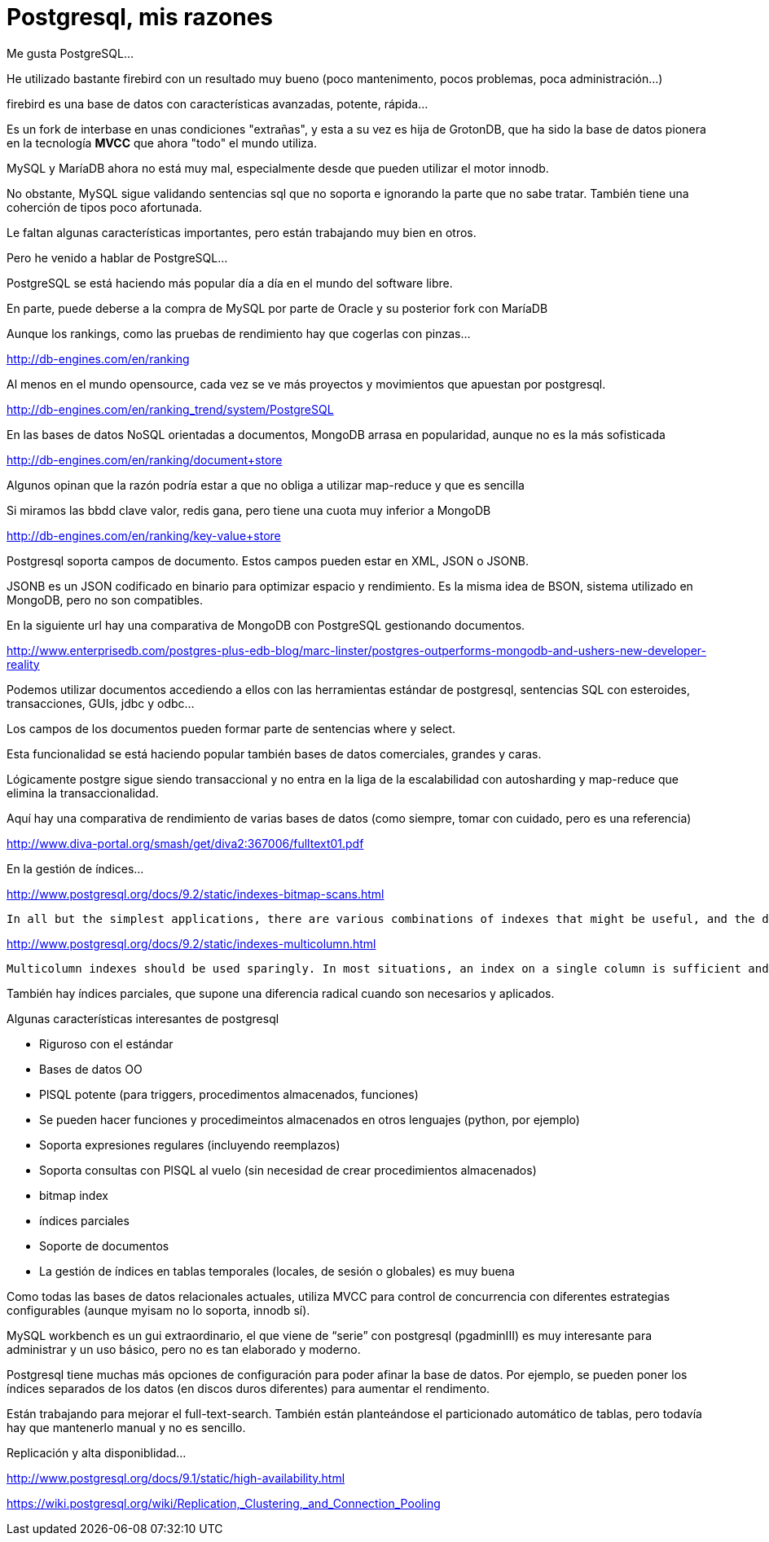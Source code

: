 = Postgresql, mis razones


Me gusta PostgreSQL...


He utilizado bastante firebird con un resultado muy bueno (poco mantenimento, pocos problemas,
poca administración...)

firebird es una base de datos con características avanzadas, potente, rápida...

Es un fork de interbase en unas condiciones "extrañas", y esta a su vez es hija de GrotonDB,
que ha sido la base de datos pionera en la tecnología *MVCC* que ahora "todo" el mundo utiliza.


MySQL y MaríaDB ahora no está muy mal, especialmente desde que pueden utilizar el motor innodb.

No obstante, MySQL sigue validando sentencias sql que no soporta e ignorando la parte que no
sabe tratar. También tiene una coherción de tipos poco afortunada.

Le faltan algunas características importantes, pero están trabajando muy bien en otros.


Pero he venido a hablar de PostgreSQL...


PostgreSQL se está haciendo más popular día a día en el mundo del software libre.

En parte, puede deberse a la compra de MySQL por parte de Oracle y su posterior fork con MaríaDB



Aunque los rankings, como las pruebas de rendimiento hay que cogerlas con pinzas…
 
http://db-engines.com/en/ranking
 
 
Al menos en el mundo opensource, cada vez se ve más proyectos y movimientos que apuestan por postgresql.
 
http://db-engines.com/en/ranking_trend/system/PostgreSQL
 
 
En las bases de datos NoSQL orientadas a documentos, MongoDB arrasa en popularidad, aunque no es la más sofisticada
 
http://db-engines.com/en/ranking/document+store
 
Algunos opinan que la razón podría estar a que no obliga a utilizar map-reduce y que es sencilla
 
 
Si miramos las bbdd clave valor, redis gana, pero tiene una cuota muy inferior a MongoDB
 
http://db-engines.com/en/ranking/key-value+store
 
 
 
 
 
 
 
Postgresql soporta campos de documento. Estos campos pueden estar en XML, JSON o JSONB.
 
JSONB es un JSON codificado en binario para optimizar espacio y rendimiento.
Es la misma idea de BSON, sistema utilizado en MongoDB, pero no son compatibles.
 
En la siguiente url hay una comparativa de MongoDB con PostgreSQL gestionando documentos.
 
http://www.enterprisedb.com/postgres-plus-edb-blog/marc-linster/postgres-outperforms-mongodb-and-ushers-new-developer-reality
 
 
Podemos utilizar documentos accediendo a ellos con las herramientas estándar de postgresql, sentencias SQL con esteroides, transacciones, GUIs, jdbc y odbc…
 
Los campos de los documentos pueden formar parte de sentencias where y select.
 
Esta funcionalidad se está haciendo popular también bases de datos comerciales, grandes y caras.
 
 
Lógicamente postgre sigue siendo transaccional y no entra en la liga de la escalabilidad con autosharding y map-reduce que elimina la transaccionalidad.
 
 
Aquí hay una comparativa de rendimiento de varias bases de datos (como siempre, tomar con cuidado, pero es una referencia)
 
http://www.diva-portal.org/smash/get/diva2:367006/fulltext01.pdf
 
 
En la gestión de índices... 
 
http://www.postgresql.org/docs/9.2/static/indexes-bitmap-scans.html
 
    In all but the simplest applications, there are various combinations of indexes that might be useful, and the database developer must make trade-offs to decide which indexes to provide. Sometimes multicolumn indexes are best, but sometimes it's better to create separate indexes and rely on the index-combination feature. For example, if your workload includes a mix of queries that sometimes involve only column x, sometimes only column y, and sometimes both columns, you might choose to create two separate indexes on x and y, relying on index combination to process the queries that use both columns.
 
 
http://www.postgresql.org/docs/9.2/static/indexes-multicolumn.html
 
    Multicolumn indexes should be used sparingly. In most situations, an index on a single column is sufficient and saves space and time. Indexes with more than three columns are unlikely to be helpful unless the usage of the table is extremely stylized. See also Section 11.5 for some discussion of the merits of different index configurations.
 
También hay índices parciales, que supone una diferencia radical cuando son necesarios y aplicados.
 
 
 
Algunas características interesantes de postgresql
 
    * Riguroso con el estándar
    * Bases de datos OO
    * PlSQL potente (para triggers, procedimentos almacenados, funciones)
    * Se pueden hacer funciones y procedimeintos almacenados en otros lenguajes (python, por ejemplo)
    * Soporta expresiones regulares (incluyendo reemplazos)
    * Soporta consultas con PlSQL al vuelo (sin necesidad de crear procedimientos almacenados)
    * bitmap index
    * índices parciales
    * Soporte de documentos
    * La gestión de índices en tablas temporales (locales, de sesión o globales) es muy buena
 
 
Como todas las bases de datos relacionales actuales, utiliza MVCC para control de concurrencia con diferentes estrategias configurables (aunque myisam no lo soporta, innodb sí).
 
 
MySQL workbench es un gui extraordinario, el que viene de “serie” con postgresql (pgadminIII) es muy interesante para administrar y un uso básico,
pero no es tan elaborado y moderno.

 
Postgresql tiene muchas más opciones de configuración para poder afinar la base de datos. Por ejemplo, se pueden poner los índices separados de los datos (en discos duros diferentes) para aumentar el rendimento.
 
Están trabajando para mejorar el full-text-search. También están planteándose el particionado automático de tablas, pero todavía hay que mantenerlo manual y no es sencillo.
 
 
Replicación y alta disponiblidad…
 
http://www.postgresql.org/docs/9.1/static/high-availability.html
 
https://wiki.postgresql.org/wiki/Replication,_Clustering,_and_Connection_Pooling
 